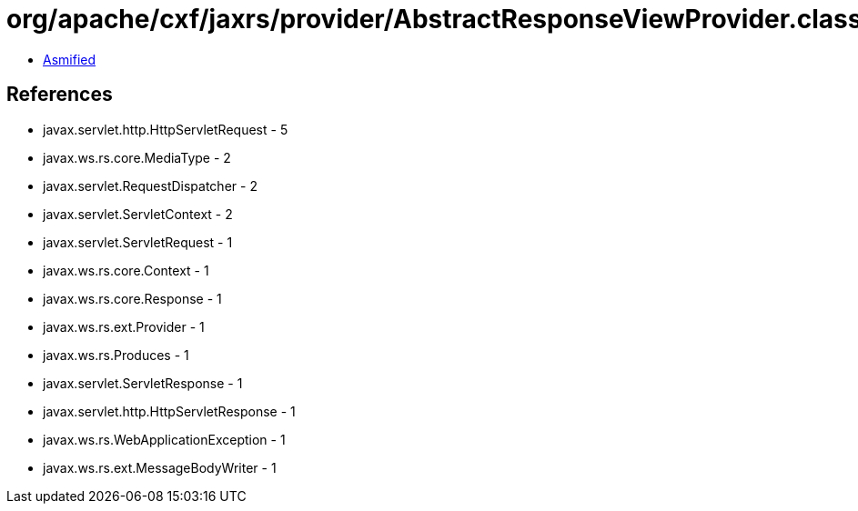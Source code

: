 = org/apache/cxf/jaxrs/provider/AbstractResponseViewProvider.class

 - link:AbstractResponseViewProvider-asmified.java[Asmified]

== References

 - javax.servlet.http.HttpServletRequest - 5
 - javax.ws.rs.core.MediaType - 2
 - javax.servlet.RequestDispatcher - 2
 - javax.servlet.ServletContext - 2
 - javax.servlet.ServletRequest - 1
 - javax.ws.rs.core.Context - 1
 - javax.ws.rs.core.Response - 1
 - javax.ws.rs.ext.Provider - 1
 - javax.ws.rs.Produces - 1
 - javax.servlet.ServletResponse - 1
 - javax.servlet.http.HttpServletResponse - 1
 - javax.ws.rs.WebApplicationException - 1
 - javax.ws.rs.ext.MessageBodyWriter - 1
